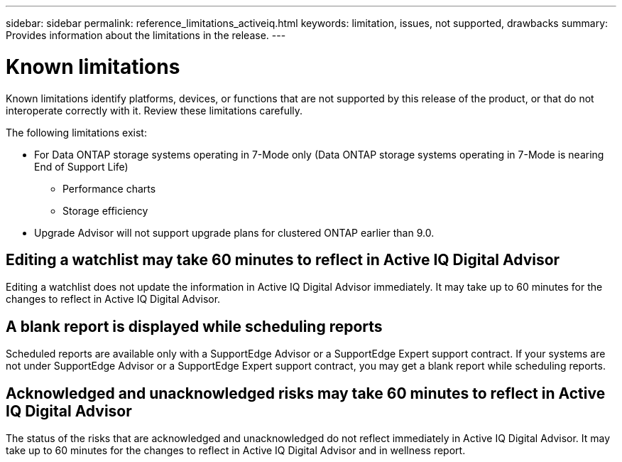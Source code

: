---
sidebar: sidebar
permalink: reference_limitations_activeiq.html
keywords: limitation, issues, not supported, drawbacks
summary: Provides information about the limitations in the release.
---

= Known limitations
:toc: macro
:toclevels: 1
:hardbreaks:
:nofooter:
:icons: font
:linkattrs:
:imagesdir: ./media/

[.lead]
Known limitations identify platforms, devices, or functions that are not supported by this release of the product, or that do not interoperate correctly with it. Review these limitations carefully.

The following limitations exist:

* For Data ONTAP storage systems operating in 7-Mode only (Data ONTAP storage systems operating in 7-Mode is nearing End of Support Life)
** Performance charts
** Storage efficiency
* Upgrade Advisor will not support upgrade plans for clustered ONTAP earlier than 9.0.

== Editing a watchlist may take 60 minutes to reflect in Active IQ Digital Advisor
Editing a watchlist does not update the information in Active IQ Digital Advisor immediately. It may take up to 60 minutes for the changes to reflect in Active IQ Digital Advisor.

== A blank report is displayed while scheduling reports
Scheduled reports are available only with a SupportEdge Advisor or a SupportEdge Expert support contract. If your systems are not under SupportEdge Advisor or a SupportEdge Expert support contract, you may get a blank report while scheduling reports.

== Acknowledged and unacknowledged risks may take 60 minutes to reflect in Active IQ Digital Advisor
The status of the risks that are acknowledged and unacknowledged do not reflect immediately in Active IQ Digital Advisor. It may take up to 60 minutes for the changes to reflect in Active IQ Digital Advisor and in wellness report.

